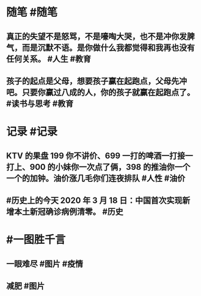 #+类型: 2203
#+日期: [[2022_03_19]]
#+主页: [[归档202203]]
#+date: [[Mar 19th, 2022]]

* 随笔 #随笔
** 真正的失望不是怒骂，不是嚎啕大哭，也不是冲你发脾气，而是沉默不语。是你做什么我都觉得和我再也没有任何关系。 #人生 #教育
** 孩子的起点是父母，想要孩子赢在起跑点，父母先冲吧。只要你赢过八成的人，你的孩子就赢在起跑点了。 #读书与思考 #教育
* 记录 #记录
** KTV 的果盘 199 你不讲价、699 一打的啤酒一打接一打上、900 的小妹你一次点了俩，398 的推油你一个一个的加钟。油价涨几毛你们连夜排队 #人性 #油价
** #历史上的今天 2020 年 3 月 18 日：中国首次实现新增本土新冠确诊病例清零。 #历史
[[https://nas.qysit.com:2046/geekpanshi/diaryshare/-/raw/main/assets/2022-03-19-01-16-55.jpeg]]
* #一图胜千言
** 一眼难尽 #图片 #疫情
[[https://nas.qysit.com:2046/geekpanshi/diaryshare/-/raw/main/assets/2022-03-19-01-14-08.jpeg]]
** 减肥 #图片
[[https://nas.qysit.com:2046/geekpanshi/diaryshare/-/raw/main/assets/2022-03-19-01-14-37.jpeg]]
